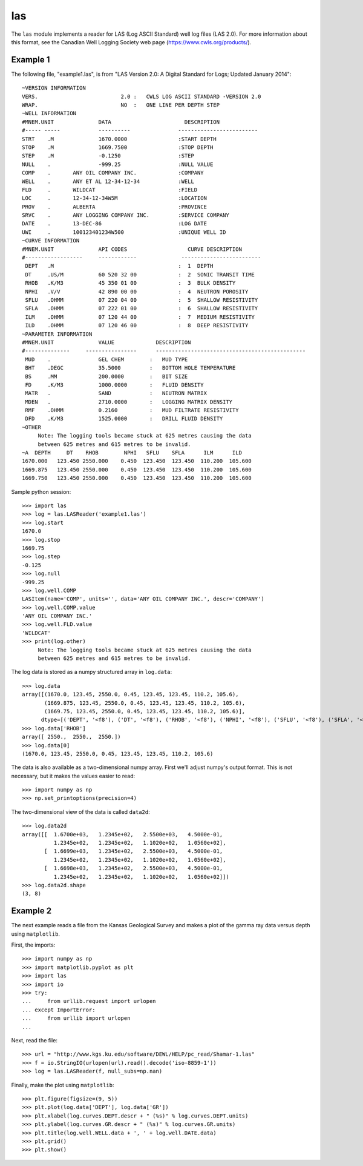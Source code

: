 las
===

The ``las`` module implements a reader for LAS (Log ASCII Standard) well log files (LAS 2.0).
For more information about this format, see the Canadian Well Logging Society web page
(https://www.cwls.org/products/).

Example 1
---------

The following file, "example1.las", is from "LAS Version 2.0: A Digital Standard for
Logs; Updated January 2014"::

    ~VERSION INFORMATION
    VERS.                          2.0 :   CWLS LOG ASCII STANDARD -VERSION 2.0
    WRAP.                          NO  :   ONE LINE PER DEPTH STEP
    ~WELL INFORMATION 
    #MNEM.UNIT              DATA                       DESCRIPTION
    #----- -----            ----------               -------------------------
    STRT    .M              1670.0000                :START DEPTH
    STOP    .M              1669.7500                :STOP DEPTH
    STEP    .M              -0.1250                  :STEP 
    NULL    .               -999.25                  :NULL VALUE
    COMP    .       ANY OIL COMPANY INC.             :COMPANY
    WELL    .       ANY ET AL 12-34-12-34            :WELL
    FLD     .       WILDCAT                          :FIELD
    LOC     .       12-34-12-34W5M                   :LOCATION
    PROV    .       ALBERTA                          :PROVINCE 
    SRVC    .       ANY LOGGING COMPANY INC.         :SERVICE COMPANY
    DATE    .       13-DEC-86                        :LOG DATE
    UWI     .       100123401234W500                 :UNIQUE WELL ID
    ~CURVE INFORMATION
    #MNEM.UNIT              API CODES                   CURVE DESCRIPTION
    #------------------     ------------              -------------------------
     DEPT   .M                                       :  1  DEPTH
     DT     .US/M           60 520 32 00             :  2  SONIC TRANSIT TIME
     RHOB   .K/M3           45 350 01 00             :  3  BULK DENSITY
     NPHI   .V/V            42 890 00 00             :  4  NEUTRON POROSITY
     SFLU   .OHMM           07 220 04 00             :  5  SHALLOW RESISTIVITY
     SFLA   .OHMM           07 222 01 00             :  6  SHALLOW RESISTIVITY
     ILM    .OHMM           07 120 44 00             :  7  MEDIUM RESISTIVITY
     ILD    .OHMM           07 120 46 00             :  8  DEEP RESISTIVITY
    ~PARAMETER INFORMATION
    #MNEM.UNIT              VALUE             DESCRIPTION
    #--------------     ----------------      -----------------------------------------------
     MUD    .               GEL CHEM        :   MUD TYPE
     BHT    .DEGC           35.5000         :   BOTTOM HOLE TEMPERATURE
     BS     .MM             200.0000        :   BIT SIZE
     FD     .K/M3           1000.0000       :   FLUID DENSITY
     MATR   .               SAND            :   NEUTRON MATRIX
     MDEN   .               2710.0000       :   LOGGING MATRIX DENSITY
     RMF    .OHMM           0.2160          :   MUD FILTRATE RESISTIVITY
     DFD    .K/M3           1525.0000       :   DRILL FLUID DENSITY
    ~OTHER
         Note: The logging tools became stuck at 625 metres causing the data 
         between 625 metres and 615 metres to be invalid.
    ~A  DEPTH     DT    RHOB        NPHI   SFLU    SFLA      ILM      ILD
    1670.000   123.450 2550.000    0.450  123.450  123.450  110.200  105.600
    1669.875   123.450 2550.000    0.450  123.450  123.450  110.200  105.600
    1669.750   123.450 2550.000    0.450  123.450  123.450  110.200  105.600


Sample python session::

    >>> import las
    >>> log = las.LASReader('example1.las')
    >>> log.start
    1670.0
    >>> log.stop
    1669.75
    >>> log.step
    -0.125
    >>> log.null
    -999.25
    >>> log.well.COMP
    LASItem(name='COMP', units='', data='ANY OIL COMPANY INC.', descr='COMPANY')
    >>> log.well.COMP.value
    'ANY OIL COMPANY INC.'
    >>> log.well.FLD.value
    'WILDCAT'
    >>> print(log.other)
         Note: The logging tools became stuck at 625 metres causing the data 
         between 625 metres and 615 metres to be invalid.


The log data is stored as a numpy structured array in ``log.data``::

    >>> log.data
    array([(1670.0, 123.45, 2550.0, 0.45, 123.45, 123.45, 110.2, 105.6),
           (1669.875, 123.45, 2550.0, 0.45, 123.45, 123.45, 110.2, 105.6),
           (1669.75, 123.45, 2550.0, 0.45, 123.45, 123.45, 110.2, 105.6)], 
          dtype=[('DEPT', '<f8'), ('DT', '<f8'), ('RHOB', '<f8'), ('NPHI', '<f8'), ('SFLU', '<f8'), ('SFLA', '<f8'), ('ILM', '<f8'), ('ILD', '<f8')])
    >>> log.data['RHOB']
    array([ 2550.,  2550.,  2550.])
    >>> log.data[0]
    (1670.0, 123.45, 2550.0, 0.45, 123.45, 123.45, 110.2, 105.6)

The data is also available as a two-dimensional numpy array.  First we'll
adjust numpy's output format.  This is not necessary, but it makes the values
easier to read::

    >>> import numpy as np
    >>> np.set_printoptions(precision=4)

The two-dimensional view of the data is called ``data2d``::

    >>> log.data2d
    array([[  1.6700e+03,   1.2345e+02,   2.5500e+03,   4.5000e-01,
              1.2345e+02,   1.2345e+02,   1.1020e+02,   1.0560e+02],
           [  1.6699e+03,   1.2345e+02,   2.5500e+03,   4.5000e-01,
              1.2345e+02,   1.2345e+02,   1.1020e+02,   1.0560e+02],
           [  1.6698e+03,   1.2345e+02,   2.5500e+03,   4.5000e-01,
              1.2345e+02,   1.2345e+02,   1.1020e+02,   1.0560e+02]])
    >>> log.data2d.shape
    (3, 8)


Example 2
---------

The next example reads a file from the Kansas Geological Survey and makes
a plot of the gamma ray data versus depth using ``matplotlib``.

First, the imports::

    >>> import numpy as np
    >>> import matplotlib.pyplot as plt
    >>> import las
    >>> import io
    >>> try:
    ...     from urllib.request import urlopen
    ... except ImportError:
    ...     from urllib import urlopen
    ...

Next, read the file::

    >>> url = "http://www.kgs.ku.edu/software/DEWL/HELP/pc_read/Shamar-1.las"
    >>> f = io.StringIO(urlopen(url).read().decode('iso-8859-1'))
    >>> log = las.LASReader(f, null_subs=np.nan)

Finally, make the plot using ``matplotlib``::

    >>> plt.figure(figsize=(9, 5))
    >>> plt.plot(log.data['DEPT'], log.data['GR'])
    >>> plt.xlabel(log.curves.DEPT.descr + " (%s)" % log.curves.DEPT.units)
    >>> plt.ylabel(log.curves.GR.descr + " (%s)" % log.curves.GR.units)
    >>> plt.title(log.well.WELL.data + ', ' + log.well.DATE.data)
    >>> plt.grid()
    >>> plt.show()

.. image:: https://raw.githubusercontent.com/WarrenWeckesser/las/main/examples/example2.png
   :alt: Example 2 plot
   :align: center
